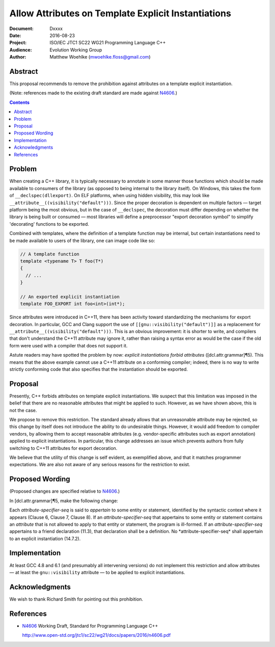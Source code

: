 ========================================================
  Allow Attributes on Template Explicit Instantiations
========================================================

:Document:  Dxxxx
:Date:      2016-08-23
:Project:   ISO/IEC JTC1 SC22 WG21 Programming Language C++
:Audience:  Evolution Working Group
:Author:    Matthew Woehlke (mwoehlke.floss@gmail.com)

.. raw:: html

  <style>
    html { color: black; background: white; }
    table.docinfo { margin: 2em 0; }
    .literal-block { background: #eee; border: 1px solid #ddd; padding: 0.5em; }
    .addition { color: #2c2; text-decoration: underline; }
    .removal { color: #e22; text-decoration: line-through; }
    .literal-block .literal-block { background: none; border: none; }
    .block-addition { background: #cfc; text-decoration: underline; }
  </style>

.. role:: add
    :class: addition

.. role:: del
    :class: removal

Abstract
========

This proposal recommends to remove the prohibition against attributes on a template explicit instantiation.

(Note: references made to the existing draft standard are made against N4606_.)

.. contents::


Problem
=======

When creating a C++ library, it is typically necessary to annotate in some manner those functions which should be made available to consumers of the library (as opposed to being internal to the library itself). On Windows, this takes the form of ``__declspec(dllexport)``. On ELF platforms, when using hidden visibility, this may look like ``__attribute__((visibility("default")))``. Since the proper decoration is dependent on multiple factors |--| target platform being the most obvious, but in the case of ``__declspec``, the decoration must differ depending on whether the library is being built or consumed |--| most libraries will define a preprocessor "export decoration symbol" to simplify 'decorating' functions to be exported.

Combined with templates, where the definition of a template function may be internal, but certain instantiations need to be made available to users of the library, one can image code like so:

.. code:: c++

  // A template function
  template <typename T> T foo(T*)
  {
    // ...
  }

  // An exported explicit instantiation
  template FOO_EXPORT int foo<int>(int*);

Since attributes were introduced in C++11, there has been activity toward standardizing the mechanisms for export decoration. In particular, GCC and Clang support the use of ``[[gnu::visibility("default")]]`` as a replacement for ``__attribute__((visibility("default")))``. This is an obvious improvement: it is shorter to write, and compilers that don't understand the C++11 attribute may ignore it, rather than raising a syntax error as would be the case if the old form were used with a compiler that does not support it.

Astute readers may have spotted the problem by now: *explicit instantiations forbid attributes* ([dcl.attr.grammar]\ |para|\ 5). This means that the above example cannot use a C++11 attribute on a conforming compiler; indeed, there is no way to write strictly conforming code that also specifies that the instantiation should be exported.


Proposal
========

Presently, C++ forbids attributes on template explicit instantiations. We suspect that this limitation was imposed in the belief that there are no reasonable attributes that might be applied to such. However, as we have shown above, this is not the case.

We propose to remove this restriction. The standard already allows that an unreasonable attribute may be rejected, so this change by itself does not introduce the ability to do undesirable things. However, it would add freedom to compiler vendors, by allowing them to accept reasonable attributes (e.g. vendor-specific attributes such as export annotation) applied to explicit instantiations. In particular, this change addresses an issue which prevents authors from fully switching to C++11 attributes for export decoration.

We believe that the utility of this change is self evident, as exemplified above, and that it matches programmer expectations. We are also not aware of any serious reasons for the restriction to exist.


Proposed Wording
================

(Proposed changes are specified relative to N4606_.)

In [dcl.attr.grammar]\ |para|\ 5, make the following change:

.. compound::
  :class: literal-block

  Each *attribute-specifier-seq* is said to *appertain* to some entity or statement, identified by the syntactic context where it appears (Clause 6, Clause 7, Clause 8).
  If an *attribute-specifier-seq* that appertains to some entity or statement contains an *attribute* that is not allowed to apply to that entity or statement, the program is ill-formed.
  If an *attribute-specifier-seq* appertains to a friend declaration (11.3), that declaration shall be a definition. :del:`No *attribute-specifier-seq* shall appertain to an explicit instantiation (14.7.2).`


Implementation
==============

At least GCC 4.8 and 6.1 (and presumably all intervening versions) do not implement this restriction and allow attributes |--| at least the ``gnu::visibility`` attribute |--| to be applied to explicit instantiations.


Acknowledgments
===============

We wish to thank Richard Smith for pointing out this prohibition.


References
==========

.. _N4606: http://www.open-std.org/jtc1/sc22/wg21/docs/papers/2016/n4606.pdf

* N4606_ Working Draft, Standard for Programming Language C++

  http://www.open-std.org/jtc1/sc22/wg21/docs/papers/2016/n4606.pdf

.. .. .. .. .. .. .. .. .. .. .. .. .. .. .. .. .. .. .. .. .. .. .. .. .. ..

.. |--| unicode:: U+02014 .. em dash
.. |para| unicode:: U+00B6 .. paragraph sign

.. kate: hl reStructuredText
